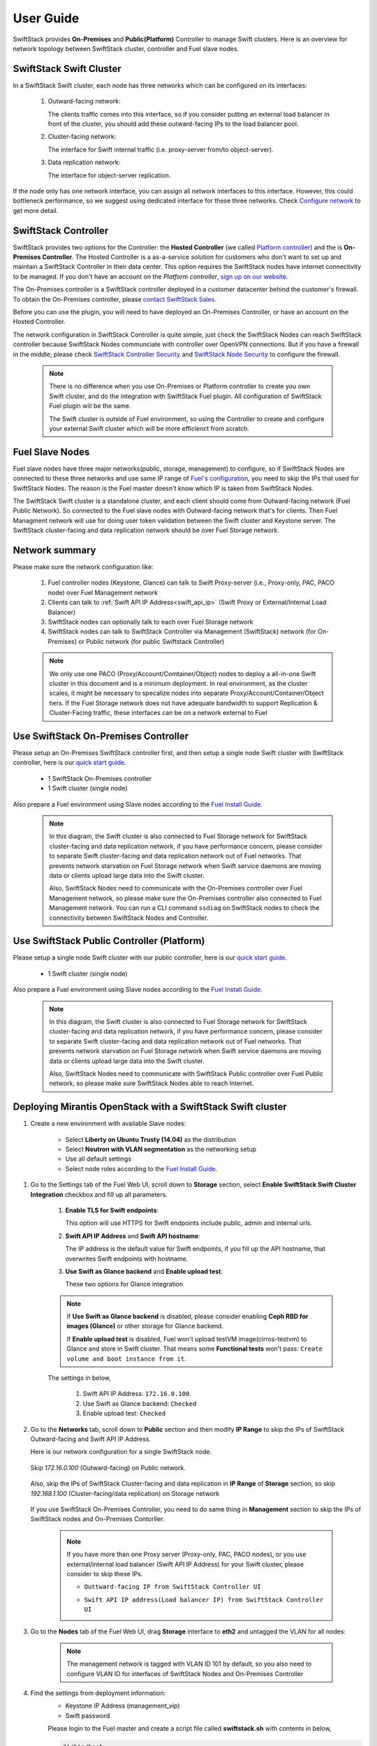 User Guide
==========

SwiftStack provides **On-Premises** and **Public(Platform)** Controller to manage 
Swift clusters. Here is an overview for network topology between SwiftStack cluster, 
controller and Fuel slave nodes. 



SwiftStack Swift Cluster
------------------------

In a SwiftStack Swift cluster, each node has three networks which can be configured on its interfaces:
 
  #. Outward-facing network:

     The clients traffic comes into this interface, so if you consider putting an external
     load balancer in front of the cluster, you should add these outward-facing IPs to the load 
     balancer pool.

  #. Cluster-facing network:

     The interface for Swift internal traffic (i.e. proxy-server from/to object-server).

  #. Data replication network:

     The interface for object-server replication.

If the node only has one network interface, you can assign all network interfaces to this 
interface. However, this could bottleneck performance, so we suggest using dedicated interface for
these three networks. Check `Configure network`_ to get more detail.

.. _Configure network: https://swiftstack.com/docs/admin/node_management/configure_network.html#network


SwiftStack Controller
---------------------

SwiftStack provides two options for the Controller: the **Hosted Controller** (we called `Platform controller`_)
and the is **On-Premises Controller**.  The Hosted Controller is a as-a-service solution for customers who don't
want to set up and maintain a SwiftStack Controller in their data center.  This option requires the SwiftStack nodes
have internet connectivity to be managed.  If you don't have an account on the `Platform controller`,
`sign up on our website`_.

The On-Premises controller is a SwiftStack controller deployed in a customer datacenter behind the customer's
firewall.  To obtain the On-Premises controller, please `contact SwiftStack Sales`_.

Before you can use the plugin, you will need to have deployed an On-Premises Controller, or have an account on
the Hosted Controller.

The network configuration in SwiftStack Controller is quite simple, just check the SwiftStack Nodes can reach 
SwiftStack controller because SwiftStack Nodes communciate with controller over OpenVPN connections. But if
you have a firewall in the middle; please check `SwiftStack Controller Security`_ and `SwiftStack Node Security`_
to configure the firewall.

    .. note::
        There is no difference when you use On-Premises or Platform controller to create you own Swift cluster,
        and do the integration with SwiftStack Fuel plugin. All configuration of SwiftStack Fuel plugin will 
        be the same. 

        The Swift cluster is outside of Fuel environment, so using the Controller to create and configure your 
        external Swift cluster which will be more efficienct from scratch.

.. _Platform controller: https://platform.swiftstack.com
.. _sign up on our website: https://www.swiftstack.com/try-it-now/
.. _contact SwiftStack Sales: https://www.swiftstack.com/contact-us/

.. _SwiftStack Controller Security: https://swiftstack.com/docs/security/controller.html#swiftstack-controller-security
.. _SwiftStack Node Security: https://swiftstack.com/docs/security/node.html#swiftstack-node-security


Fuel Slave Nodes
----------------

Fuel slave nodes have three major networks(public, storage, management) to configure, so if SwiftStack Nodes are 
connected to these three networks and use same IP range of `Fuel's configuration`_, you need to skip the IPs that 
used for SwiftStack Nodes. The reason is the Fuel master doesn't know which IP is taken from SwiftStack Nodes.

The SwiftStack Swift cluster is a standalone cluster, and each client should come from Outward-facing network
(Fuel Public Network).  So connected to the Fuel slave nodes with Outward-facing network that's for clients. 
Then Fuel Managment network will use for doing user token validation between the Swift cluster and Keystone 
server. The SwiftStack cluster-facing and data replication network should be over Fuel Storage network. 

.. _Fuel's configuration: http://docs.openstack.org/developer/fuel-docs/userdocs/fuel-install-guide/install/install_change_network_interface.html#configure-a-network-interface-for-the-fuel-web-ui

Network summary
---------------

Please make sure the network configuration like:

    #. Fuel controller nodes (Keystone, Glance) can talk to Swift Proxy-server (i.e., 
       Proxy-only, PAC, PACO node) over Fuel Management network
    
    #. Clients can talk to :ref:`Swift API IP Address<swift_api_ip>` (Swift Proxy or 
       External/Internal Load Balancer)

    #. SwiftStack nodes can optionally talk to each over Fuel Storage network

    #. SwiftStack nodes can talk to SwiftStack Controller via Management (SwiftStack) 
       network (for On-Premises) or Public network (for public Swiftstack Controller)

    .. note::

        We only use one PACO (Proxy/Account/Comtainer/Object) nodes to deploy a all-in-one 
        Swift cluster in this document and is a minimum deployment. 
        In real environment, as the cluster scales, it might be necessary to specalize nodes
        into separate Proxy/Account/Container/Object tiers.
        If the Fuel Storage network does not have adequate bandwidth to support Replication &
        Cluster-Facing traffic, these interfaces can be on a network external to Fuel


Use SwiftStack On-Premises Controller
-------------------------------------

Please setup an On-Premises SwiftStack controller first, and then setup a single node Swift 
cluster with SwiftStack controller, here is our `quick start guide`_.

    * 1 SwiftStack On-Premises controller
    * 1 Swift cluster (single node)

Also prepare a Fuel environment using Slave nodes according to the `Fuel Install Guide`_.

    .. note::
        In this diagram, the Swift cluster is also connected to Fuel Storage network for SwiftStack 
        cluster-facing and data replication network, if you have performance concern, please consider 
        to separate Swift cluster-facing and data replication network out of Fuel networks.
        That prevents network starvation on Fuel Storage network when Swift service daemons are 
        moving data or clients upload large data into the Swift cluster. 

        Also, SwiftStack Nodes need to communicate with the On-Premises controller over Fuel 
        Management network, so please make sure the On-Premises controller also connected to Fuel Management
        network. You can run a CLI command ``ssdiag`` on SwiftStack nodes to check the connectivity 
        between SwiftStack Nodes and Controller.

    .. image:: images/use_on_prem.png



Use SwiftStack Public Controller (Platform)
-------------------------------------------

Please setup a single node Swift cluster with our public controller, here is our `quick start guide`_.

    * 1 Swift cluster (single node)

Also prepare a Fuel environment using Slave nodes according to the `Fuel Install Guide`_.


    .. note::
        In this diagram, the Swift cluster is also connected to Fuel Storage network for SwiftStack 
        cluster-facing and data replication network, if you have performance concern, please consider 
        to separate Swift cluster-facing and data replication network out of Fuel networks.
        That prevents network starvation on Fuel Storage network when Swift service daemons are 
        moving data or clients upload large data into the Swift cluster. 

        Also, SwiftStack Nodes need to communicate with SwiftStack Public controller over Fuel 
        Public network, so please make sure SwiftStack Nodes able to reach Internet.

    .. image:: images/use_platform.png


.. _quick start guide: https://swiftstack.com/docs/install/index.html
.. _Fuel Install Guide: http://docs.openstack.org/developer/fuel-docs/userdocs/fuel-install-guide.html


Deploying Mirantis OpenStack with a SwiftStack Swift cluster
------------------------------------------------------------

#. Create a new environment with available Slave nodes:

    * Select **Liberty on Ubuntu Trusty (14.04)** as the distribution
    * Select **Neutron with VLAN segmentation** as the networking setup
    * Use all default settings
    * Select node roles according to the `Fuel Install Guide`_.

    .. image:: images/1_add_nodes.png

    .. _swift_api_ip_address:

.. _Fuel Install Guide: http://docs.openstack.org/developer/fuel-docs/userdocs/fuel-install-guide.html


#. Go to the Settings tab of the Fuel Web UI,
   scroll down to **Storage** section, select **Enable SwiftStack Swift Cluster Integration** checkbox
   and fill up all parameters.

    #. **Enable TLS for Swift endpoints**:

       This option will use HTTPS for Swift endpoints include public, admin and internal urls.

    #. **Swift API IP Address** and **Swift API hostname**:

       The IP address is the default value for Swift endpoints, if you fill up the API hostname, that
       overwrites Swift endpoints with hostname.
    
    #. **Use Swift as Glance backend** and **Enable  upload test**:

       These two options for Glance integration
    
    .. note::
        If **Use Swift as Glance backend** is disabled,
        please consider enabling  **Ceph RBD for images (Glance)** or other storage for Glance backend.
        
        If **Enable upload test** is disabled, Fuel won't upload testVM image(cirros-testvm)
        to Glance and store in Swift cluster. That means some **Functional tests** won't pass:
        ``Create volume and boot instance from it``.

    The settings in below,

        #. Swift API IP Address: ``172.16.0.100``.
        #. Use Swift as Glance backend: ``Checked``
        #. Enable upload test: ``Checked`` 

    .. image:: images/2_enable_plugin.png

#. Go to the **Networks** tab, scroll down to **Public** section and then
   modify **IP Range** to skip the IPs of SwiftStack Outward-facing and 
   Swift API IP Address.

   Here is our network configuration for a single SwiftStack node.

    .. image:: images/3_config_network_swift_cluster.png

   Skip `172.16.0.100` (Outward-facing) on Public network.

    .. image:: images/3_config_network.png
    
   Also, skip the IPs of SwiftStack Cluster-facing and data replication in **IP Range** of
   **Storage** section, so skip `192.168.1.100` (Cluster-facing/data replication) on Storage 
   network

    .. image:: images/3_config_network_storage.png

   If you use SwiftStack On-Premises Controller, you need to do same thing in **Management** 
   section to skip the IPs of SwiftStack nodes and On-Premises Contorller.

    .. image:: images/3_config_network_mgmt.png

    .. _proxy_outward_facing_ip:
    .. _swift_api_ip:

    .. note::
        If you have more than one Proxy server (Proxy-only, PAC, PACO nodes),
        or you use external/internal load balancer (Swift API IP Address) for
        your Swift cluster, please consider to skip these IPs.

        * ``Outtward-facing IP from SwiftStack Controller UI``

        .. image:: images/3-1_proxy_outward-facing.png

        * ``Swift API IP address(Load balancer IP) from SwiftStack Controller UI``

        .. image:: images/3-2_swift_api_ip.png


#. Go to the **Nodes** tab of the Fuel Web UI,
   drag **Storage** interface to **eth2** and untagged the VLAN for all nodes:

    .. image:: images/4_config_interfaces.png

    .. note::
        The management network is tagged with VLAN ID 101 by default, so you also need
        to configure VLAN ID for interfaces of SwiftStack Nodes and On-Premises Controller

   .. _find_keystone_password:

#. Find the settings from deployment information:
    * Keystone IP Address (management_vip)
    * Swift password

    Please login to the Fuel master and create a script file called **swiftstack.sh** 
    with contents in below,

    .. code-block:: bash

        #!/bin/bash
        cd /root 
        fuel env 
        echo -e "\n\n" 
        read -p "Which environment?" environment 

        # Export environment  
        fuel deployment --env $environment --default 
        
        # put error checking here 
        SwiftIP=$(sed -e '/  management:/,/ipaddr:/!d' \
                  deployment_*/primary-controller*.yaml \
                  | grep ipaddr | awk '{print $2}')
        SwiftPW=$(sed -e '/swift:/,/user_password:/!d' \
                  deployment_*/primary-controller*.yaml \
                  | grep user_password| awk '{print $2}')

        echo "Configure Keystone Auth Token Support middleware with the parameters below :" 
        echo "----------------------------------------------------------------------------" 
        echo "  identity_url      : http://$SwiftIP:5000/"  
        echo "  auth_url          : http://$SwiftIP:5000/" 
        echo "  auth_url (for s3) : http://$SwiftIP:35357/" 
        echo "  admin_user        : swift" 
        echo "  admin_password    : $SwiftPW" 

    Change permissions and run it.

    .. code-block:: bash

        [root@fuel ~]$ chmod +x swiftstack.sh
        [root@fuel ~]$ ./swiftstack.sh

        id | status | name    | release_id | pending_release_id
        ---|--------|---------|------------|-------------------
        5  | new    | MOS 8.0 | 2          | None


        Which environment?5
        Default deployment info was downloaded to /root/deployment_5
        Configure Keystone Auth Token Support middleware with the parameters below :
        ----------------------------------------------------------------------------
          identity_url      : http://192.168.0.2:5000/
          auth_url          : http://192.168.0.2:5000/
          auth_url (for s3) : http://192.168.0.2:35357/
          admin_user        : swift
          admin_password    : v4LiGbh6xPU0vtqXQSMeDjxc

   .. _setup_swift_middleware:

#. Once we get Keystone IP (192.168.0.2) and Swift user’s password (``v4LiGbh6xPU0vtqXQSMeDjxc``), \
   let’s login to SwiftStack Controller UI to configure Swift cluster
 
    * Go to the **Middleware** tab, enable and configure **Keystone Auth Token Support** middleware as below:

        .. code-block:: bash

            identity_url:      http://192.168.0.2:5000/
            auth_url:          http://192.168.0.2:5000/
            admin_user:        swift
            admin_password:    v4LiGbh6xPU0vtqXQSMeDjxc
            admin_tenant_name: services


        .. image:: images/5_config_key1.png

    * Enable and configure **Keystone Auth** middleware as below:

        .. code-block:: bash

            reseller_admin_role: admin


        .. image:: images/6_config_key2.png

#. If you want to your Swift cluster supports S3 APIs, please also enabled 
   `Swift S3 Emulation Layer Middleware`_ and **Swift3 Keystone Integration Middleware**
  
   #. Enable Swift S3 Emulation Layer Middleware, select ``Enabled`` checkbox and submit it 

        .. image:: images/enable_swift3.png


   #. Enable Swift3 Keystone Integration Middleware, select ``Enabled`` checkbox 
      and fill **http://192.168.0.2:35357/** to ``auth_url`` and then submit it

        .. code-block:: bash

            auth_url (for s3): http://192.168.0.2:35357/

        .. image:: images/enable_s3token.png


.. _Swift S3 Emulation Layer Middleware: https://swiftstack.com/docs/admin/middleware/s3_middleware.html
   

#. Push configure settings to SwiftStack Swift cluster.

#. Netwerk verification check
   Please check Fuel network configuration and SwiftStack settings before you deploy
   the OpenStack environment:

   #. SwiftStack Nodes should able to reach Keystone endpoint (internalURL) 
      on Management network.
   #. Clients should able to reach SwiftStack Nodes over Public network.
   #. All IPs of SwiftStack Nodes (includes Load Balancer) should be skip in Fuel networks.
   #. If you use VLAN, please check VLAN settings on each node

#. Get back to the Fuel Web UI and deploy your OpenStack environment.

#. Once Mirantis OpenStack environment is done, you will see the SwiftStack plugin is also deployed.

.. image:: images/7_deploy_verify1.png

Verification
------------

Please run the verification steps below to ensure your SwiftStack plugin is configured properly:

Check API endpoints with Keystone CLI:
++++++++++++++++++++++++++++++++++++++

  .. code-block:: bash

      ### Login to Controller node
      ~$ source ~/openrc 
      ~$ cat ~/openrc  | grep OS_AUTH_URL
      export OS_AUTH_URL='http://192.168.0.2:5000/'

      ##
      ## Correct OS_AUTH_URL, append ‘v2.0’ in the end of line
      ##
      ~$ export OS_AUTH_URL='http://192.168.0.2:5000/v2.0'

      ~$ keystone endpoint-list |grep KEY
      | b858f41ee3704f32a05060932492943b | RegionOne | 
      http://172.16.0.100:80/v1/KEY_%(tenant_id)s | 
      http://172.16.0.100:80/v1/KEY_%(tenant_id)s | 
      http://172.16.0.100:80/v1/KEY_%(tenant_id)s | 
      19966ec76f0d455d94caa87d9569a347 |

  
.. _verity_cluster_swift_cli:

Verify Swift cluster, Keystone and Glance integration through Swift cli
+++++++++++++++++++++++++++++++++++++++++++++++++++++++++++++++++++++++

  Check admin account

  .. code-block:: bash

    # Login to one of nodes of Swift cluster. 

    # Test admin account
    ~$ cat rc.admin 
    export ST_AUTH=http://192.168.0.2:5000/v2.0
    export ST_USER=admin:admin
    export ST_KEY=admin
    export ST_AUTH_VERSION=2

    ~$ source rc.admin 
    ~$ swift stat -v
                   StorageURL: http://172.16.0.100:80/v1/KEY_9f12acc2fc1c4b4cb
                               75916b2724e2903
                   Auth Token: gAAAAABXV5CFn_cx-Y2pJK4de7XDDXvEmfo4SlhmCAAOweG
                               -RHLkSCCqfc_mGHoJ-7ee4cACSzzx5bXijCtopbRA-Mh2vr
                               _SGK9GKSB1AIt-Q1kSsUJTNgjL0T6Hws66r7gh4PmiTFwhO
                               uhV9BTswzF9GzIHdUpKusd3jhrclcc9ipQdnF_bF1c
                      Account: KEY_9f12acc2fc1c4b4cb75916b2724e2903
                   Containers: 0
                      Objects: 0
                        Bytes: 0
              X-Put-Timestamp: 1465356423.33437
                  X-Timestamp: 1465356423.33437
                   X-Trans-Id: txf07064e2471544b29f84d-0057579086
                 Content-Type: text/plain; charset=utf-8

  Check glance account when **Use Swift as Glance backend** is enabled

  .. code-block:: bash

    # Find glance password from deployment yaml
    [root@fuel ~]$ sed -e '/glance:/,/user_password:/!d' \
                          deployment_*/primary-controller*.yaml
       glance:
         db_password: XkyxjTF4LKu7FgaY2YyXlUMI
           image_cache_max_size: '13928339865'
             user_password: iqxWViMcHUjxbWD0hqkvjbon



    # Test glance account
    ~$ cat rc.glance 
    export ST_AUTH=http://192.168.0.2:5000/v2.0
    export ST_USER=services:glance
    export ST_KEY=iqxWViMcHUjxbWD0hqkvjbon
    export ST_AUTH_VERSION=2

    ~$ swift stat -v
                                     StorageURL: http://172.16.0.100:80/v1/KEY_63bda2
                                                 0adcb24e2eb37d2dcb13d2a29b
                                     Auth Token: gAAAAABXV4-d_FKAboXyxKOoWVdmbiDCLtgX
                                                 0diSqMed9gzXTPHkt5ko7AMffp28iKBX984g
                                                 KXqUKk82pjqQ9tpSIu-TA9cTLoZYz0Cabp9Y
                                                 s-zIH-BJOP1DZsEaOIOB8wTrvU2i_eGyPKgN
                                                 25iaARIahh2MYUkNU21Xfzg7Q7bQlwvFFhMo
                                                 d7g
                                        Account: KEY_63bda20adcb24e2eb37d2dcb13d2a29b
                                     Containers: 1
                                        Objects: 1
                                          Bytes: 13287936
        Containers in policy "standard-replica": 1
           Objects in policy "standard-replica": 1
             Bytes in policy "standard-replica": 13287936
                                  Accept-Ranges: bytes
                    X-Account-Project-Domain-Id: default
                                    X-Timestamp: 1465322384.96195
                                     X-Trans-Id: txa59a5b16d6724fc68adb7-0057578f9e
                                   Content-Type: text/plain; charset=utf-8



Verify S3 APIs, Swift cluster and Keystone 
++++++++++++++++++++++++++++++++++++++++++

  Find EC2 access key and secret key from Horizon 

    .. image:: images/horizon_access.png

  When you click ``View Credentials``, it shows a diaglog for EC2 keys 
  in below,

    .. image:: images/show_ec2.png

  Or you can use keystone CLI to get EC2 keys.

  .. code-block:: bash

   ~$ keystone ec2-credentials-list
   +--------+----------------------------------+----------------------------------+
   | tenant |              access              |              secret              |
   +--------+----------------------------------+----------------------------------+
   | admin  | e8f3617f41d34d02a7ba129f8581a3b6 | 85f2ae90a9614a8b832747af3c6e6c9b |
   +--------+----------------------------------+----------------------------------+


  Upload single file to a container

  .. code-block:: bash

    ~$ swift upload test rc.admin
    ~$ swift stat test rc.admin
           Account: KEY_5f88ea5c603f4c3bb091aac02001b318
         Container: test 
            Object: rc.admin
      Content Type: application/octet-stream
    Content Length: 115
     Last Modified: Wed, 15 Jun 2016 12:48:44 GMT
              ETag: ed6eb254c7a7ba2cba19728f3fff5645
        Meta Mtime: 1465994722.799261
     Accept-Ranges: bytes
       X-Timestamp: 1465994923.49250
        X-Trans-Id: tx3dd9b89f2ebc4579857b7-005761743f

    
  Please create a script file called s3get.sh and add contents in below,

  .. code-block:: bash

    #!/bin/bash

    url=$1
    s3key=$2
    s3secret=$3
    bucket=$4
    file=$5

    # Path style
    resource="/${bucket}/${file}"
    fullpath="${url}/${bucket}/${file}"

    dateValue=`date -u +%a,\ %d\ %h\ %Y\ %T\ %Z`

    echo ${dateValue}
    echo ${resource}

    stringToSign="GET\n\n\n${dateValue}\n${resource}"
    signature=`echo -en ${stringToSign}|openssl sha1 -hmac ${s3secret} -binary|base64`
    curl -I -v -X GET \
        -H "Date: ${dateValue}" \
        -H "Authorization: AWS ${s3key}:${signature}" \
        ${fullpath}

  Try to retrieve the object (container: test, object: rc.admin) through S3 APIs.

  .. code-block:: bash

    ~$ ./s3get.sh http://172.16.0.100:80 \
    >                            e8f3617f41d34d02a7ba129f8581a3b6 \
    >                            85f2ae90a9614a8b832747af3c6e6c9b \
    >                            test rc.admin
    Wed, 15 Jun 2016 15:25:51 UTC
    /test/rc.admin
    * Hostname was NOT found in DNS cache
    *   Trying 172.16.0.100...
    * Connected to 172.16.0.100 (172.16.0.100) port 80 (#0)
    > GET /test/rc.admin HTTP/1.1
    > User-Agent: curl/7.35.0
    > Host: 172.16.0.100
    > Accept: */*
    > Date: Wed, 15 Jun 2016 15:25:51 UTC
    > Authorization: AWS e8f3617f41d34d02a7ba129f8581a3b6:tHnRZjiCzPzeJhs8SAQ8msBWH3Y=
    > 
    < HTTP/1.1 200 OK
    HTTP/1.1 200 OK
    < Content-Length: 115
    Content-Length: 115
    < x-amz-id-2: tx43598dcd71274707a7adc-0057617380
    x-amz-id-2: tx43598dcd71274707a7adc-0057617380
    < x-amz-meta-mtime: 1465994722.799261
    x-amz-meta-mtime: 1465994722.799261
    < Last-Modified: Wed, 15 Jun 2016 12:48:44 GMT
    Last-Modified: Wed, 15 Jun 2016 12:48:44 GMT
    < ETag: "ed6eb254c7a7ba2cba19728f3fff5645"
    ETag: "ed6eb254c7a7ba2cba19728f3fff5645"
    < x-amz-request-id: tx43598dcd71274707a7adc-0057617380
    x-amz-request-id: tx43598dcd71274707a7adc-0057617380
    < Content-Type: application/octet-stream
    Content-Type: application/octet-stream
    < X-Trans-Id: tx43598dcd71274707a7adc-0057617380
    X-Trans-Id: tx43598dcd71274707a7adc-0057617380
    < Date: Wed, 15 Jun 2016 15:25:52 GMT
    Date: Wed, 15 Jun 2016 15:25:52 GMT

    < 
    * Excess found in a non pipelined read: excess = 115 url = /test/rc.admin 
                                                           (zero-length body)
    * Connection #0 to host 172.16.0.100 left intact




